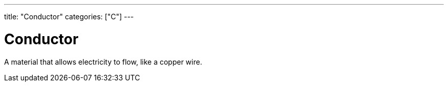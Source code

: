 ---
title: "Conductor"
categories: ["C"]
---

= Conductor

A material that allows electricity to flow, like a copper wire.
